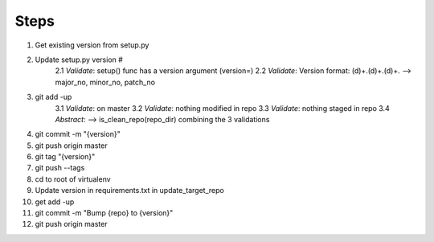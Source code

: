 Steps
==============

1. Get existing version from setup.py
2. Update setup.py version #
    2.1 *Validate*: setup() func has a version argument (version=)
    2.2 *Validate*: Version format: (\d)+\.(\d)+.(\d)+. --> major_no, minor_no, patch_no
3. git add -up
    3.1 *Validate*: on master
    3.2 *Validate*: nothing modified in repo
    3.3 *Validate*: nothing staged in repo
    3.4 *Abstract*: --> is_clean_repo(repo_dir) combining the 3 validations
4. git commit -m "{version}"
5. git push origin master
6. git tag "{version}"
7. git push --tags
8. cd to root of virtualenv
9. Update version in requirements.txt in update_target_repo
10. get add -up
11. git commit -m "Bump {repo} to {version}"
12. git push origin master


